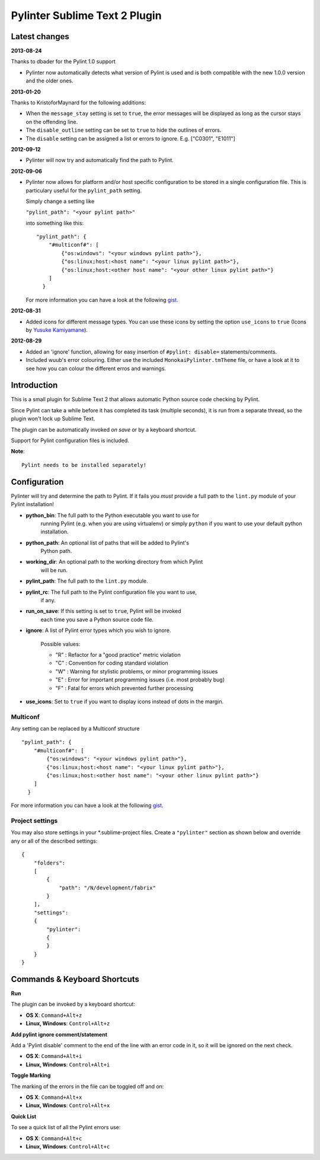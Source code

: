 Pylinter Sublime Text 2 Plugin
------------------------------

Latest changes
==============

**2013-08-24**

Thanks to dbader for the Pylint 1.0 support

* Pylinter now automatically detects what version of Pylint is used and is both
  compatible with the new 1.0.0 version and the older ones.

**2013-01-20**

Thanks to KristoforMaynard for the following additions:

* When the ``message_stay`` setting is set to ``true``, the error messages will
  be displayed as long as the cursor stays on the offending line.
* The ``disable_outline`` setting can be set to ``true`` to hide the outlines of
  errors.
* The ``disable`` setting can be assigned a list or errors to ignore. E.g.
  ["C0301", "E1011"]

**2012-09-12**

* Pylinter will now try and automatically find the path to Pylint.

**2012-09-06**

* Pylinter now allows for platform and/or host specific configuration to be
  stored in a single configuration file. This is particulary useful for the
  ``pylint_path`` setting.

  Simply change a setting like

  ``"pylint_path": "<your pylint path>"``

  into something like this::

    "pylint_path": {
        "#multiconf#": [
            {"os:windows": "<your windows pylint path>"},
            {"os:linux;host:<host name": "<your linux pylint path>"},
            {"os:linux;host:<other host name": "<your other linux pylint path>"}
        ]
      }

  For more information you can have a look at the following `gist`_.

**2012-08-31**

* Added icons for different message types. You can use these icons by
  setting the option ``use_icons`` to ``true`` (Icons by `Yusuke Kamiyamane`_).

**2012-08-29**

* Added an 'ignore' function, allowing for easy insertion of
  ``#pylint: disable=`` statements/comments.
* Included wuub's error colouring. Either use the included
  ``MonokaiPylinter.tmTheme`` file, or have a look at it to see how you can
  colour the different erros and warnings.

Introduction
============

This is a small plugin for Sublime Text 2 that allows automatic Python
source code checking by Pylint.

Since Pylint can take a while before it has completed its task (multiple
seconds), it is run from a separate thread, so the plugin won't lock up Sublime
Text.

The plugin can be automatically invoked *on save* or by a keyboard shortcut.

Support for Pylint configuration files is included.

**Note**::

    Pylint needs to be installed separately!

Configuration
=============

Pylinter will try and determine the path to Pylint. If it fails you *must*
provide a full path to the ``lint.py`` module of your Pylint installation!

* **python_bin**: The full path to the Python executable you want to use for
    running   Pylint (e.g. when you are using virtualenv) or simply ``python``
    if you want to use   your default python installation.

* **python_path**: An optional list of paths that will be added to Pylint's
    Python path.

* **working_dir**: An optional path to the working directory from which Pylint
    will be run.

* **pylint_path**: The full path to the ``lint.py`` module.

* **pylint_rc**: The full path to the Pylint configuration file you want to use,
    if any.

* **run_on_save**: If this setting is set to ``true``, Pylint will be invoked
    each time you save a Python source code file.

* **ignore**: A list of Pylint error types which you wish to ignore.

    Possible values:

    * "R" : Refactor for a "good practice" metric violation
    * "C" : Convention for coding standard violation
    * "W" : Warning for stylistic problems, or minor programming issues
    * "E" : Error for important programming issues (i.e. most probably bug)
    * "F" : Fatal for errors which prevented further processing

* **use_icons**: Set to ``true`` if you want to display icons instead of dots in
  the margin.

Multiconf
~~~~~~~~~

Any setting can be replaced by a Multiconf structure ::

    "pylint_path": {
        "#multiconf#": [
            {"os:windows": "<your windows pylint path>"},
            {"os:linux;host:<host name": "<your linux pylint path>"},
            {"os:linux;host:<other host name": "<your other linux pylint path>"}
        ]
      }

For more information you can have a look at the following `gist`_.

Project settings
~~~~~~~~~~~~~~~~

You may also store settings in your *.sublime-project files. Create a
``"pylinter"`` section as shown below and override any or all of the described
settings::

    {
        "folders":
        [
            {
                "path": "/N/development/fabrix"
            }
        ],
        "settings":
        {
            "pylinter":
            {
            }
        }
    }


Commands & Keyboard Shortcuts
=============================

**Run**

The plugin can be invoked by a keyboard shortcut:

* **OS X**: ``Command+Alt+z``
* **Linux, Windows**: ``Control+Alt+z``

**Add pylint ignore comment/statement**

Add a 'Pylint disable' comment to the end of the line with an error code in it,
so it will be ignored on the next check.

* **OS X**: ``Command+Alt+i``
* **Linux, Windows**: ``Control+Alt+i``

**Toggle Marking**

The marking of the errors in the file can be toggled off and on:

* **OS X**: ``Command+Alt+x``
* **Linux, Windows**: ``Control+Alt+x``

**Quick List**

To see a quick list of all the Pylint errors use:

* **OS X**: ``Command+Alt+c``
* **Linux, Windows**: ``Control+Alt+c``

.. _gist: https://gist.github.com/3646966
.. _Yusuke Kamiyamane: http://p.yusukekamiyamane.com/

